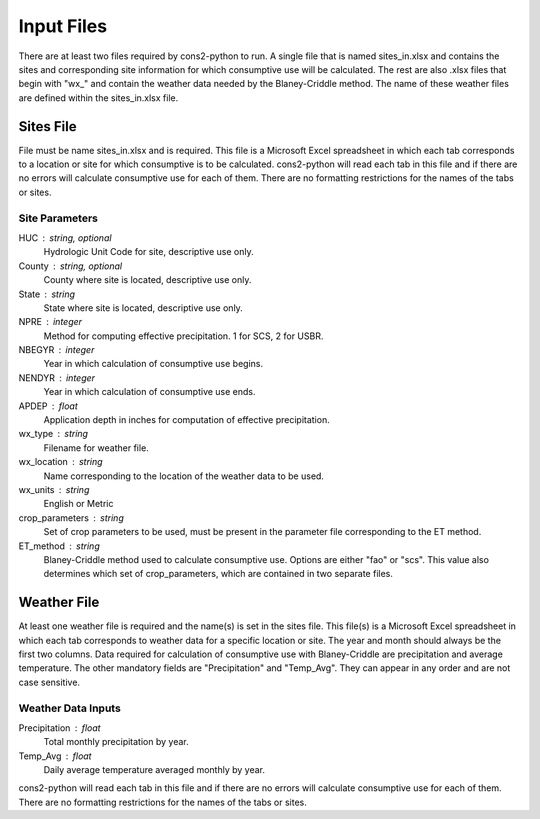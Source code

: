 .. _input_files:

Input Files
===========

There are at least two files required by cons2-python to run. A single file that is named sites_in.xlsx and contains the sites and corresponding site information for which consumptive use will be calculated. The rest are also .xlsx files that begin with "wx_" and contain the weather data needed by the Blaney-Criddle method. The name of these weather files are defined within the sites_in.xlsx file.

Sites File
----------

File must be name sites_in.xlsx and is required. This file is a Microsoft Excel spreadsheet in which each tab corresponds to a location or site for which consumptive is to be calculated. cons2-python will read each tab in this file and if there are no errors will calculate consumptive use for each of them. There are no formatting restrictions for the names of the tabs or sites. 

.. figure: /images/sites_in.png
   :scale: 50 %
   :alt: sample sites_in.xlsx spreadsheet

   Sample sites_in.xlsx spreadsheet.

Site Parameters
^^^^^^^^^^^^^^^

HUC : string, optional
	Hydrologic Unit Code for site, descriptive use only.

County : string, optional
	County where site is located, descriptive use only.

State : string
	State where site is located, descriptive use only.

NPRE : integer
	Method for computing effective precipitation. 1 for SCS, 2 for USBR. 

NBEGYR : integer
	Year in which calculation of consumptive use begins.

NENDYR : integer
	Year in which calculation of consumptive use ends.

APDEP : float
	Application depth in inches for computation of effective precipitation.

wx_type : string
	Filename for weather file.

wx_location : string
	Name corresponding to the location of the weather data to be used.
	
wx_units : string
	English or Metric

crop_parameters : string
	Set of crop parameters to be used, must be present in the parameter file corresponding to the ET method.

ET_method : string
	Blaney-Criddle method used to calculate consumptive use. Options are either "fao" or "scs". This value also determines which set of crop_parameters, which are contained in two separate files.


Weather File
------------

At least one weather file is required and the name(s) is set in the sites file. This file(s) is a Microsoft Excel spreadsheet in which each tab corresponds to weather data for a specific location or site. The year and month should always be the first two columns. Data required for calculation of consumptive use with Blaney-Criddle are precipitation and average temperature. The other mandatory fields are "Precipitation" and "Temp_Avg". They can appear in any order and are not case sensitive.

.. figure: /images/wx_data.png
   :scale: 50 %
   :alt: sample weather spreadsheet

   Sample weather spreadsheet.

Weather Data Inputs
^^^^^^^^^^^^^^^^^^^
   
Precipitation : float
	Total monthly precipitation by year.

Temp_Avg : float
	Daily average temperature averaged monthly by year.
	
cons2-python will read each tab in this file and if there are no errors will calculate consumptive use for each of them. There are no formatting restrictions for the names of the tabs or sites. 